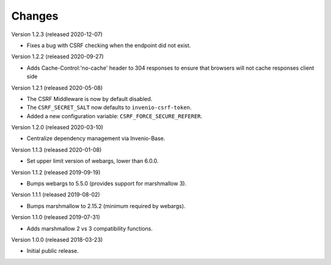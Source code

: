 ..
    This file is part of Invenio.
    Copyright (C) 2015-2020 CERN.

    Invenio is free software; you can redistribute it and/or modify it
    under the terms of the MIT License; see LICENSE file for more details.

Changes
=======

Version 1.2.3 (released 2020-12-07)

- Fixes a bug with CSRF checking when the endpoint did not exist.

Version 1.2.2 (released 2020-09-27)

- Adds Cache-Control:'no-cache' header to 304 responses to
  ensure that browsers will not cache responses client side

Version 1.2.1 (released 2020-05-08)

- The CSRF Middleware is now by default disabled.
- The ``CSRF_SECRET_SALT`` now defaults to ``invenio-csrf-token``.
- Added a new configuration variable: ``CSRF_FORCE_SECURE_REFERER``.

Version 1.2.0 (released 2020-03-10)

- Centralize dependency management via Invenio-Base.

Version 1.1.3 (released 2020-01-08)

- Set upper limit version of webargs, lower than 6.0.0.

Version 1.1.2 (released 2019-09-19)

- Bumps webargs to 5.5.0 (provides support for marshmallow 3).

Version 1.1.1 (released 2019-08-02)

- Bumps marshmallow to 2.15.2 (minimum required by webargs).

Version 1.1.0 (released 2019-07-31)

- Adds marshmallow 2 vs 3 compatibility functions.

Version 1.0.0 (released 2018-03-23)

- Initial public release.
